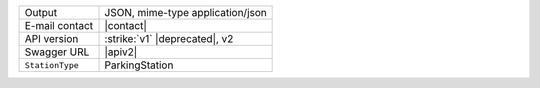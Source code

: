 .. parking

======================     ==================================
Output                     JSON, mime-type application/json
E-mail contact             |contact|
API version                :strike:`v1` |deprecated|, v2
Swagger URL                |apiv2|
:literal:`StationType`     ParkingStation
======================     ==================================

